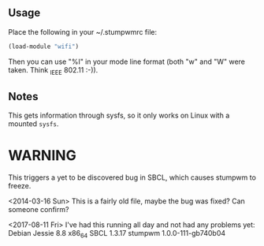 ** Usage

Place the following in your ~/.stumpwmrc file:

#+BEGIN_SRC lisp
    (load-module "wifi")
#+END_SRC

Then you can use "%I" in your mode line format (both "w" and "W"
were taken. Think _I_EEE 802.11 :-)).

** Notes
This gets information through sysfs, so it only works on Linux with a
mounted =sysfs=.

* WARNING

This triggers a yet to be discovered bug in SBCL, which causes
stumpwm to freeze.
 

<2014-03-16 Sun> This is a fairly old file, maybe the bug was fixed?
Can someone confirm?

<2017-08-11 Fri> I've had this running all day and not had any problems yet:
Debian Jessie 8.8 x86_64
SBCL 1.3.17
stumpwm 1.0.0-111-gb740b04
